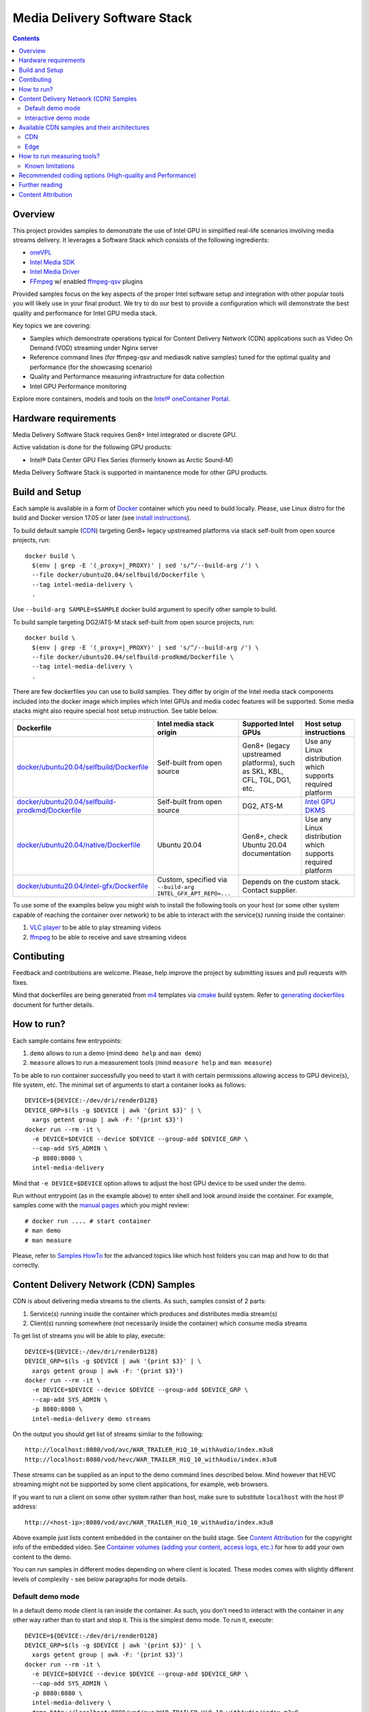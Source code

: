 Media Delivery Software Stack
=============================

.. contents::

Overview
--------

This project provides samples to demonstrate the use of Intel GPU in
simplified real-life scenarios involving media streams delivery. It
leverages a Software Stack which consists of the following ingredients:

* `oneVPL <https://github.com/oneapi-src/oneVPL>`_
* `Intel Media SDK <https://github.com/Intel-Media-SDK/MediaSDK>`_
* `Intel Media Driver <https://github.com/intel/media-driver>`_
* `FFmpeg <http://ffmpeg.org/>`_ w/ enabled `ffmpeg-qsv <https://trac.ffmpeg.org/wiki/Hardware/QuickSync>`_
  plugins

Provided samples focus on the key aspects of the proper Intel software
setup and integration with other popular tools you will likely use in
your final product. We try to do our best to provide a configuration which
will demonstrate the best quality and performance for Intel GPU media stack.

Key topics we are covering:

* Samples which demonstrate operations typical for Content Delivery Network (CDN)
  applications such as Video On Demand (VOD) streaming under Nginx server
* Reference command lines (for ffmpeg-qsv and mediasdk native samples) tuned
  for the optimal quality and performance (for the showcasing scenario)
* Quality and Performance measuring infrastructure for data collection
* Intel GPU Performance monitoring

Explore more containers, models and tools on the
`Intel® oneContainer Portal <https://software.intel.com/containers>`_.

Hardware requirements
---------------------

Media Delivery Software Stack requires Gen8+ Intel integrated or discrete GPU.

Active validation is done for the following GPU products:

* Intel® Data Center GPU Flex Series (formerly known as Arctic Sound-M)

Media Delivery Software Stack is supported in maintanence mode for other GPU products.

Build and Setup
---------------

Each sample is available in a form of `Docker <https://docker.com>`_ container
which you need to build locally. Please, use Linux distro for the build and
Docker version 17.05 or later (see `install instructions <https://docs.docker.com/install/>`_).

To build default sample (`CDN`_) targeting Gen8+ legacy upstreamed platforms via stack
self-built from open source projects, run::

  docker build \
    $(env | grep -E '(_proxy=|_PROXY)' | sed 's/^/--build-arg /') \
    --file docker/ubuntu20.04/selfbuild/Dockerfile \
    --tag intel-media-delivery \
    .

Use ``--build-arg SAMPLE=$SAMPLE`` docker build argument to specify other
sample to build.

To build sample targeting DG2/ATS-M stack self-built from open source projects, run::

  docker build \
    $(env | grep -E '(_proxy=|_PROXY)' | sed 's/^/--build-arg /') \
    --file docker/ubuntu20.04/selfbuild-prodkmd/Dockerfile \
    --tag intel-media-delivery \
    .

There are few dockerfiles you can use to build samples. They differ
by origin of the Intel media stack components included into the docker image which implies
which Intel GPUs and media codec features will be supported. Some media stacks might
also require special host setup instruction. See table below.

+----------------------------------------------------+----------------------------------------+------------------------------------------------+--------------------------------------------+
| Dockerfile                                         | Intel media stack origin               | Supported Intel GPUs                           | Host setup instructions                    |
+====================================================+========================================+================================================+============================================+
| `docker/ubuntu20.04/selfbuild/Dockerfile`_         | Self-built from open source            | Gen8+ (legacy upstreamed platforms), such as   | Use any Linux distribution which           |
|                                                    |                                        | SKL, KBL, CFL, TGL, DG1, etc.                  | supports required platform                 |
+----------------------------------------------------+----------------------------------------+------------------------------------------------+--------------------------------------------+
| `docker/ubuntu20.04/selfbuild-prodkmd/Dockerfile`_ | Self-built from open source            | DG2, ATS-M                                     | `Intel GPU DKMS <doc/intel-gpu-dkms.rst>`_ |
+----------------------------------------------------+----------------------------------------+------------------------------------------------+--------------------------------------------+
| `docker/ubuntu20.04/native/Dockerfile`_            | Ubuntu 20.04                           | Gen8+, check Ubuntu 20.04 documentation        | Use any Linux distribution which           |
|                                                    |                                        |                                                | supports required platform                 |
+----------------------------------------------------+----------------------------------------+------------------------------------------------+--------------------------------------------+
| `docker/ubuntu20.04/intel-gfx/Dockerfile`_         | Custom, specified via                  | Depends on the custom stack. Contact supplier.                                              |
|                                                    | ``--build-arg INTEL_GFX_APT_REPO=...`` |                                                                                             |
+----------------------------------------------------+----------------------------------------+------------------------------------------------+--------------------------------------------+

To use some of the examples below you might wish to install the following tools on your
host (or some other system capable of reaching the container over network) to be able
to interact with the service(s) running inside the container:

1. `VLC player <https://www.videolan.org/vlc/index.html>`_ to be able to play streaming
   videos
2. `ffmpeg <http://ffmpeg.org/>`_ to be able to receive and save streaming videos

.. _docker/ubuntu20.04/selfbuild/Dockerfile: docker/ubuntu20.04/selfbuild/Dockerfile
.. _docker/ubuntu20.04/selfbuild-prodkmd/Dockerfile: docker/ubuntu20.04/selfbuild-prodkmd/Dockerfile
.. _docker/ubuntu20.04/native/Dockerfile: docker/ubuntu20.04/native/Dockerfile
.. _docker/ubuntu20.04/intel-gfx/Dockerfile: docker/ubuntu20.04/intel-gfx/Dockerfile

.. _Intel® Iris® Xe MAX Graphics: https://www.intel.com/content/www/us/en/products/discrete-gpus/iris-xe-max.html

Contibuting
-----------

Feedback and contributions are welcome. Please, help improve the project by submitting
issues and pull requests with fixes.

Mind that dockerfiles are being generated from `m4 <https://www.gnu.org/software/m4/>`_
templates via `cmake <https://cmake.org/>`_ build system. Refer to
`generating dockerfiles <doc/docker.rst>`_ document for further details.

How to run?
-----------

Each sample contains few entrypoints:

1. ``demo`` allows to run a demo (mind ``demo help`` and ``man demo``)
2. ``measure`` allows to run a measurement tools (mind ``measure help`` and
   ``man measure``)

To be able to run container successfully you need to start it with certain
permissions allowing access to GPU device(s), file system, etc. The minimal
set of arguments to start a container looks as follows::

  DEVICE=${DEVICE:-/dev/dri/renderD128}
  DEVICE_GRP=$(ls -g $DEVICE | awk '{print $3}' | \
    xargs getent group | awk -F: '{print $3}')
  docker run --rm -it \
    -e DEVICE=$DEVICE --device $DEVICE --group-add $DEVICE_GRP \
    --cap-add SYS_ADMIN \
    -p 8080:8080 \
    intel-media-delivery

Mind that ``-e DEVICE=$DEVICE`` option allows to adjust the host GPU device
to be used under the demo.

Run without entrypoint (as in the example above) to enter shell and look around
inside the container. For example, samples come with the `manual pages <doc/man/readme.rst>`_
which you might review::

  # docker run .... # start container
  # man demo
  # man measure

Please, refer to `Samples HowTo <doc/howto.rst>`_ for the advanced topics like which
host folders you can map and how to do that correctly.

Content Delivery Network (CDN) Samples
--------------------------------------

CDN is about delivering media streams to the clients. As such, samples consist of 2
parts:

1. Service(s) running inside the container which produces and distributes media
   stream(s)
2. Client(s) running somewhere (not necessarily inside the container)
   which consume media streams

To get list of streams you will be able to play, execute::

  DEVICE=${DEVICE:-/dev/dri/renderD128}
  DEVICE_GRP=$(ls -g $DEVICE | awk '{print $3}' | \
    xargs getent group | awk -F: '{print $3}')
  docker run --rm -it \
    -e DEVICE=$DEVICE --device $DEVICE --group-add $DEVICE_GRP \
    --cap-add SYS_ADMIN \
    -p 8080:8080 \
    intel-media-delivery demo streams

On the output you should get list of streams similar to the following::

  http://localhost:8080/vod/avc/WAR_TRAILER_HiQ_10_withAudio/index.m3u8
  http://localhost:8080/vod/hevc/WAR_TRAILER_HiQ_10_withAudio/index.m3u8

These streams can be supplied as an input to the demo command lines
described below. Mind however that HEVC streaming might not be supported by
some client applications, for example, web browsers.

If you want to run a client on some other system rather than host, make sure
to substitute ``localhost`` with the host IP address::

  http://<host-ip>:8080/vod/avc/WAR_TRAILER_HiQ_10_withAudio/index.m3u8

Above example just lists content embedded in the container on the build stage.
See `Content Attribution`_ for the copyright info of the embedded video. See
`Container volumes (adding your content, access logs, etc.) <doc/howto.rst#container-volumes-adding-your-content-access-logs-etc>`_
for how to add your own content to the demo.

You can run samples in different modes depending on where client is
located. These modes comes with slightly different levels of complexity - see
below paragraphs for mode details.

Default demo mode
~~~~~~~~~~~~~~~~~

In a default demo mode client is ran inside the container. As such, you don't need
to interact with the container in any other way rather than to start and stop it.
This is the simplest demo mode. To run it, execute::

  DEVICE=${DEVICE:-/dev/dri/renderD128}
  DEVICE_GRP=$(ls -g $DEVICE | awk '{print $3}' | \
    xargs getent group | awk -F: '{print $3}')
  docker run --rm -it \
    -e DEVICE=$DEVICE --device $DEVICE --group-add $DEVICE_GRP \
    --cap-add SYS_ADMIN \
    -p 8080:8080 \
    intel-media-delivery \
    demo http://localhost:8080/vod/avc/WAR_TRAILER_HiQ_10_withAudio/index.m3u8

Upon successful launch you will see output similar to the below one.

.. image:: doc/pic/demo-ffmpeg.png

Few terminals will be opened in a tiled layout and provide the following information:

1. /top-left/ Client monitoring statistics (how many clients are running and/or stopped, their FPS, etc.)
2. /top-right/ GPU monitoring data (GPU engines utilization)
3. /bottom-right/ Server monitoring statistics (how many requests server received, running FPS, etc.)
4. /bottom-left/ CPU and system monitroing data (CPU and memory utilization, tasks running, etc.)

Tiled terminals are managed by `tmux <https://github.com/tmux/tmux>`_. Please, refer to
its documentation if you wish to navigate and play around with the demo. To
terminate, just press CTRL+C and CTRL+D repeatedly to stop and exit each
script and/or monitoring process.

Interactive demo mode
~~~~~~~~~~~~~~~~~~~~~

With "interactive" demo mode container runs all the services required for streaming, but
awaits for the user interaction to trigger it. To start demo in this mode, execute::

  DEVICE=${DEVICE:-/dev/dri/renderD128}
  DEVICE_GRP=$(ls -g $DEVICE | awk '{print $3}' \
    xargs getent group | awk -F: '{print $3}')
  docker run --rm -it \
    -e DEVICE=$DEVICE --device $DEVICE --group-add $DEVICE_GRP \
    --cap-add SYS_ADMIN \
    -p 8080:8080 \
    intel-media-delivery demo

After that you need to trigger streaming via some client running outside of the
container. For example, from the host::

  vlc http://localhost:8080/vod/avc/WAR_TRAILER_HiQ_10_withAudio/index.m3u8
  # or
  ffmpeg -i http://localhost:8080/vod/avc/WAR_TRAILER_HiQ_10_withAudio/index.m3u8 -c copy WAR_TRAILER_HiQ_10_withAudio.mkv

**Note**: use ``<host-ip>`` instead of ``loсalhost`` starting client on a
system other than host.

Similar to `default demo mode`_ described above, container will start few
terminals, but eventually no client statistics will be available since client
is running elsewhere.
  
Available CDN samples and their architectures
---------------------------------------------

CDN
~~~

This sample can be built with ``--build-arg SAMPLE=cdn`` which is the default.

"CDN" sample uses ffmpeg to generate HLS stream which is better scalable approach
comparing to an alternative to use Nginx `RTMP module <https://github.com/arut/nginx-rtmp-module>`_.
(we provide `Edge`_ sample for this alternative approach). See "CDN" sample architecture
diagram below.

.. image:: doc/pic/cdn-demo-architecture.png

Sample focus on the very basics to configure HLS streaming thru nginx server.
Client requests are served on the same system where nginx server is running
by trivial `socat <http://www.dest-unreach.org/socat/>`_ server which performs
shell script scheduling of background processes to handle transcoding. Increasing
number of parallel client requests (for different streams) would allow to explore
how system behaves under different loads. Mind that you can use ``-<n>`` demo
option to emulate multiple streams available for streaming::

  DEVICE=${DEVICE:-/dev/dri/renderD128}
  DEVICE_GRP=$(ls -g $DEVICE | awk '{print $3}' \
    xargs getent group | awk -F: '{print $3}')
  docker run --rm -it \
    -e DEVICE=$DEVICE --device $DEVICE --group-add $DEVICE_GRP \
    --cap-add SYS_ADMIN \
    -p 8080:8080 \
    intel-media-delivery demo -4 \
      http://localhost:8080/vod/avc/WAR_TRAILER_HiQ_10_withAudio-1/index.m3u8
      http://localhost:8080/vod/avc/WAR_TRAILER_HiQ_10_withAudio-2/index.m3u8
      http://localhost:8080/vod/avc/WAR_TRAILER_HiQ_10_withAudio-3/index.m3u8
      http://localhost:8080/vod/avc/WAR_TRAILER_HiQ_10_withAudio-4/index.m3u8

"CDN" sample can be further scaled. For example, transcoding requests might be served
by the dedicated system where server similar to socat one is running.
Furthermore, each transcoding might be done on the dedicated GPU-capable system
(a node). Typically, such tools like kafka and zookeeper are being used to
manage these many nodes and orchestration server. This sample however intentionally
avoids scaling examples and focuses on streaming configuration basics and key aspects
of GPU accelerated offloads. For the bigger scale CDN sample, please, take a look on
Open Visual Cloud `CDN Transcode Sample <https://github.com/OpenVisualCloud/CDN-Transcode-Sample>`_.

Edge
~~~~

This sample can be built with ``--build-arg SAMPLE=edge``.

"Edge" sample is using Nginx `RTMP module <https://github.com/arut/nginx-rtmp-module>`_
to generate HLS stream. FFmpeg is still used to transcode the stream, but it
does not produce HLS stream. Instead it sends transcoded stream to RTMP
server which actually breaks the stream into fragments and creates HLS
stream. One of the downsides of using RTMP module is that it has limited
codec capabilities. Specifically, as of now H.265 video is not supported.
See "Edge" sample architecture diagram below.

.. image:: doc/pic/edge-demo-architecture.png

Effectively, commands lines to try Edge sample are similar to CDN sample.
For example::

  DEVICE=${DEVICE:-/dev/dri/renderD128}
  DEVICE_GRP=$(ls -g $DEVICE | awk '{print $3}' \
    xargs getent group | awk -F: '{print $3}')
  docker run --rm -it \
    -e DEVICE=$DEVICE --device $DEVICE --group-add $DEVICE_GRP \
    --cap-add SYS_ADMIN \
    -p 8080:8080 \
    intel-media-delivery demo -4 \
      http://localhost:8080/vod/avc/WAR_TRAILER_HiQ_10_withAudio-1/index.m3u8
      http://localhost:8080/vod/avc/WAR_TRAILER_HiQ_10_withAudio-2/index.m3u8
      http://localhost:8080/vod/avc/WAR_TRAILER_HiQ_10_withAudio-3/index.m3u8
      http://localhost:8080/vod/avc/WAR_TRAILER_HiQ_10_withAudio-4/index.m3u8

How to run measuring tools?
---------------------------

This project comes with `performance <measure/performance/MSPerf.py>`_ and
`quality <measure/quality/measure-quality>`_ measuring tools which implement
measuring methodologies discussed in `performance <doc/performance.rst>`_
and `quality <doc/quality.rst>`_ methodology documents.

Running these tools is as simply as the following examples.

* For encoding quality measurement of some YUV file (currently tool accepts
  only 8-bit I420 YUV input):

::

  measure quality -w 1920 -h 1080 -f 24 InputVideo.yuv

* For encoding quality measurement of some MP4 file:

::

  measure quality InputVideo.mp4

* For performance measurement of transcoding of some raw H.264/AVC file:

::

  measure perf InputVideo.h264

By default measuring tools will encode with H.264/AVC, to change a codec,
use a ``--codec`` option::

  measure quality --codec HEVC -w 1920 -h 1080 -f 24 InputVideo.yuv
  measure perf --codec HEVC InputVideo.h264

For detailed tools usage refer to the manual pages for
`performance <doc/man/measure-perf.asciidoc>`_ and
`quality <doc/man/measure-quality.asciidoc>`_.

Known limitations
~~~~~~~~~~~~~~~~~

* `measure-quality <doc/man/measure-quality.asciidoc>`_ supports only 8-bit
  I420 input YUV streams

* Intel Media SDK samples don't support input streams in container formats
  (i.e. .mp4, .ts, etc.), hence both measure-quality and measure-perf will
  run measurements only with ffmpeg-qsv path for such streams.

Recommended coding options (High-quality and Performance)
---------------------------------------------------------

Intel’s advanced software bitrate controller (dubbed “EncTools”) has been
designed to boost GPU video quality for AVC, HEVC and (comming soon) AV1 using various
compression efficiency technologies and content adaptive quality optimization
tools while at the same time having minimal impact on the coding performance
(speed). EncTools technology includes tools such as adaptive pyramid quantization,
persistence adaptive quantization, low power look ahead, advanced scene change
detection and `more <doc/quality.rst#enctools-and-extbrc>`_.

The recommended random access transcoding ffmpeg-qsv (Intel GPU integration with
ffmpeg) command lines optimized for high quality and performance are given below:

**AVC/H.264**::

  ffmpeg -hwaccel qsv -qsv_device ${DEVICE:-/dev/dri/renderD128} -c:v $inputcodec -an -i $input \
    -frames:v $numframes -c:v h264_qsv -preset $preset -profile:v high -async_depth 1 \
    -b:v $bitrate -maxrate $((2 * $bitrate)) -bitrate_limit 0 -bufsize $((4 * $bitrate)) \
    -rc_init_occupancy $((2 * $bitrate)) -low_power ${LOW_POWER:-true} \
    -look_ahead_depth 8 -extbrc 1 -b_strategy 1 \
    -adaptive_i 1 -adaptive_b 1 -bf 7 -refs 5 -g 256 -strict -1 \
    -vsync passthrough -y $output

**HEVC/H.265**::

  ffmpeg -hwaccel qsv -qsv_device ${DEVICE:-/dev/dri/renderD128} -c:v $inputcodec -an -i $input \
    -frames:v $numframes -c:v hevc_qsv -preset $preset -profile:v main -async_depth 1 \
    -b:v $bitrate -maxrate $((2 * $bitrate)) -bufsize $((4 * $bitrate)) \
    -rc_init_occupancy $((2 * $bitrate)) -low_power ${LOW_POWER:-true} \
    -look_ahead_depth 8 -extbrc 1 -b_strategy 1 \
    -bf 7 -refs 4 -g 256 -idr_interval begin_only -strict -1 \
    -vsync passthrough -y $output

**AV1 (HW-based BRC, EncTools coming soon)**::

  ffmpeg -hwaccel qsv -qsv_device ${DEVICE:-/dev/dri/renderD128} -c:v $inputcodec -an -i $input \
    -frames:v $numframes -c:v av1_qsv -preset $preset -profile:v main -async_depth 1 \
    -b:v $bitrate -maxrate $((2 * $bitrate)) -bufsize $((4 * $bitrate)) \
    -rc_init_occupancy $(($bufsize / 2)) -b_strategy 1 -bf 7 -g 256 \
    -vsync passthrough -y $output

Extra quality boost can be achieved with use of low power look ahead (by setting
“-look_ahead_depth 40” option) at the expense of a slight performance impact (10-20%).

For best single stream performance or low density use case with high resolutions such as
4K, “-async_depth 2” option is recommended (yielding only negligible quality loss 
compared to “-async_depth 1”).

Recommendations for more specific use cases as well as additional information on
developer configurable bitrate controllers and available advanced coding options
are provided in the supplementary `Video Quality document <doc/quality.rst>`_.

For more details on ffmpeg-qsv supported features, see `ffmpeg-qsv capabilites <doc/features/ffmpeg#readme>`_.

For more information on how to engage with Intel GPU encoding, decoding and transcoding
as well as deal with multiple GPUs, please refer to
`ffmpeg-qsv multi-GPU selection document <https://github.com/Intel-Media-SDK/MediaSDK/wiki/FFmpeg-QSV-Multi-GPU-Selection-on-Linux>`_.

The recommended good practices are used throughout this project: in the demo examples
as well as in the quality and performance measuring tools. The following links provide
additional information:

* `Video Quality Command Lines and Measuring Methodology <doc/quality.rst>`_
* `Video Performance Command Linux and Measuring Methodology <doc/performance.rst>`_

Further reading
---------------

* `Manual Pages <doc/man/readme.rst>`_

  * `man demo <doc/man/demo.asciidoc>`_
  * `man measure-perf <doc/man/measure-perf.asciidoc>`_
  * `man measure-quality <doc/man/measure-quality.asciidoc>`_

* Reference command lines & methodologies

  * `performance <doc/performance.rst>`_
  * `quality <doc/quality.rst>`_

* `Generating Dockerfiles <doc/docker.rst>`_
* `HowTo <doc/howto.rst>`_
* `Tests <tests/readme.rst>`_

* `General Purpose GPU Drivers for Linux* Operating Systems <https://intel.com/linux-graphics-drivers>`_
* `Intel Media SDK <https://github.com/Intel-Media-SDK/MediaSDK>`_
* `Intel Media Driver <https://github.com/intel/media-driver>`_

* `Intel Linux Graphics Drivers <https://intel.com/linux-graphics-drivers>`_
* `Open Visual Cloud <https://01.org/openvisualcloud>`_

  * `CDN Transcode Sample <https://github.com/OpenVisualCloud/CDN-Transcode-Sample>`_

* `Intel® oneContainer Portal <https://software.intel.com/containers>`_
* `One Container Templates <https://github.com/intel/oneContainer-Templates>`_

* `Docker <https://docker.com>`_
* `FFmpeg <http://ffmpeg.org/>`_
* `VLC player <https://www.videolan.org/vlc/index.html>`_
* `NGinx <http://nginx.org>`_

Content Attribution
-------------------

Container image comes with some embedded content attributed as follows::

  /opt/data/embedded/WAR_TRAILER_HiQ_10_withAudio.mp4:
    Film: WAR - Courtesy & Copyright: Yash Raj Films Pvt. Ltd.

Inside the container, please, refer to the following file::

  cat /opt/data/embedded/usage.txt
